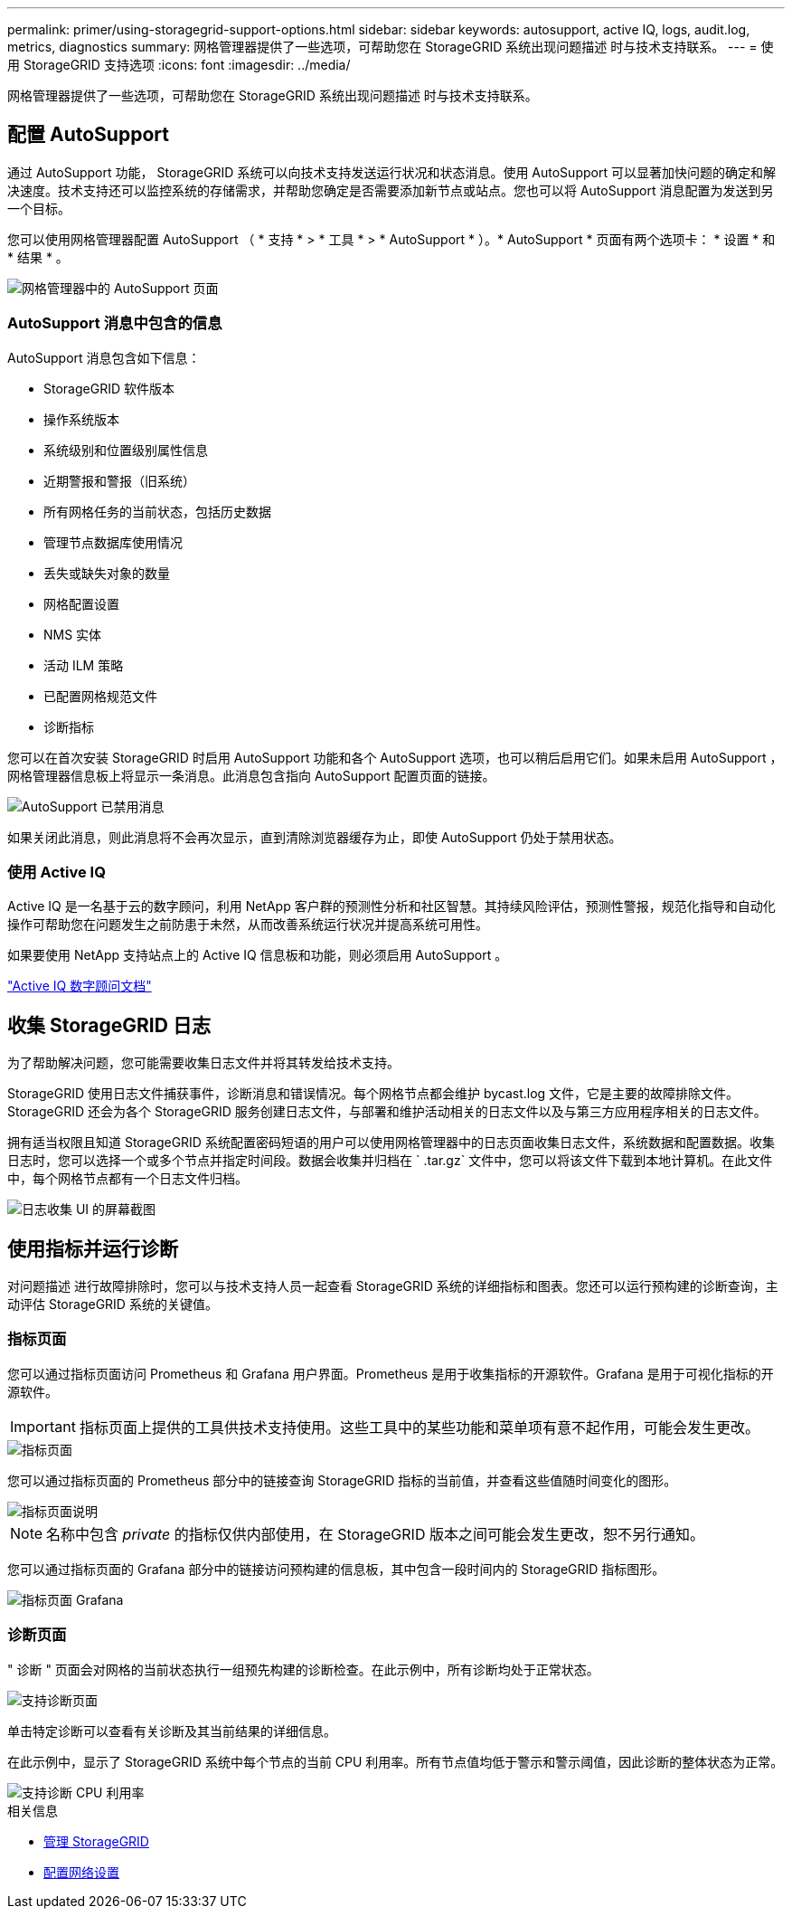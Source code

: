---
permalink: primer/using-storagegrid-support-options.html 
sidebar: sidebar 
keywords: autosupport, active IQ, logs, audit.log, metrics, diagnostics 
summary: 网格管理器提供了一些选项，可帮助您在 StorageGRID 系统出现问题描述 时与技术支持联系。 
---
= 使用 StorageGRID 支持选项
:icons: font
:imagesdir: ../media/


[role="lead"]
网格管理器提供了一些选项，可帮助您在 StorageGRID 系统出现问题描述 时与技术支持联系。



== 配置 AutoSupport

通过 AutoSupport 功能， StorageGRID 系统可以向技术支持发送运行状况和状态消息。使用 AutoSupport 可以显著加快问题的确定和解决速度。技术支持还可以监控系统的存储需求，并帮助您确定是否需要添加新节点或站点。您也可以将 AutoSupport 消息配置为发送到另一个目标。

您可以使用网格管理器配置 AutoSupport （ * 支持 * > * 工具 * > * AutoSupport * ）。* AutoSupport * 页面有两个选项卡： * 设置 * 和 * 结果 * 。

image::../media/autosupport_accessing_settings.png[网格管理器中的 AutoSupport 页面]



=== AutoSupport 消息中包含的信息

AutoSupport 消息包含如下信息：

* StorageGRID 软件版本
* 操作系统版本
* 系统级别和位置级别属性信息
* 近期警报和警报（旧系统）
* 所有网格任务的当前状态，包括历史数据
* 管理节点数据库使用情况
* 丢失或缺失对象的数量
* 网格配置设置
* NMS 实体
* 活动 ILM 策略
* 已配置网格规范文件
* 诊断指标


您可以在首次安装 StorageGRID 时启用 AutoSupport 功能和各个 AutoSupport 选项，也可以稍后启用它们。如果未启用 AutoSupport ，网格管理器信息板上将显示一条消息。此消息包含指向 AutoSupport 配置页面的链接。

image::../media/autosupport_disabled_message.png[AutoSupport 已禁用消息]

如果关闭此消息，则此消息将不会再次显示，直到清除浏览器缓存为止，即使 AutoSupport 仍处于禁用状态。



=== 使用 Active IQ

Active IQ 是一名基于云的数字顾问，利用 NetApp 客户群的预测性分析和社区智慧。其持续风险评估，预测性警报，规范化指导和自动化操作可帮助您在问题发生之前防患于未然，从而改善系统运行状况并提高系统可用性。

如果要使用 NetApp 支持站点上的 Active IQ 信息板和功能，则必须启用 AutoSupport 。

https://docs.netapp.com/us-en/active-iq/index.html["Active IQ 数字顾问文档"^]



== 收集 StorageGRID 日志

为了帮助解决问题，您可能需要收集日志文件并将其转发给技术支持。

StorageGRID 使用日志文件捕获事件，诊断消息和错误情况。每个网格节点都会维护 bycast.log 文件，它是主要的故障排除文件。StorageGRID 还会为各个 StorageGRID 服务创建日志文件，与部署和维护活动相关的日志文件以及与第三方应用程序相关的日志文件。

拥有适当权限且知道 StorageGRID 系统配置密码短语的用户可以使用网格管理器中的日志页面收集日志文件，系统数据和配置数据。收集日志时，您可以选择一个或多个节点并指定时间段。数据会收集并归档在 ` .tar.gz` 文件中，您可以将该文件下载到本地计算机。在此文件中，每个网格节点都有一个日志文件归档。

image::../media/support_logs_select_nodes.png[日志收集 UI 的屏幕截图]



== 使用指标并运行诊断

对问题描述 进行故障排除时，您可以与技术支持人员一起查看 StorageGRID 系统的详细指标和图表。您还可以运行预构建的诊断查询，主动评估 StorageGRID 系统的关键值。



=== 指标页面

您可以通过指标页面访问 Prometheus 和 Grafana 用户界面。Prometheus 是用于收集指标的开源软件。Grafana 是用于可视化指标的开源软件。


IMPORTANT: 指标页面上提供的工具供技术支持使用。这些工具中的某些功能和菜单项有意不起作用，可能会发生更改。

image::../media/metrics_page.png[指标页面]

您可以通过指标页面的 Prometheus 部分中的链接查询 StorageGRID 指标的当前值，并查看这些值随时间变化的图形。

image::../media/metrics_page_prometheus.png[指标页面说明]


NOTE: 名称中包含 _private_ 的指标仅供内部使用，在 StorageGRID 版本之间可能会发生更改，恕不另行通知。

您可以通过指标页面的 Grafana 部分中的链接访问预构建的信息板，其中包含一段时间内的 StorageGRID 指标图形。

image::../media/metrics_page_grafana.png[指标页面 Grafana]



=== 诊断页面

" 诊断 " 页面会对网格的当前状态执行一组预先构建的诊断检查。在此示例中，所有诊断均处于正常状态。

image::../media/support_diagnostics_page.png[支持诊断页面]

单击特定诊断可以查看有关诊断及其当前结果的详细信息。

在此示例中，显示了 StorageGRID 系统中每个节点的当前 CPU 利用率。所有节点值均低于警示和警示阈值，因此诊断的整体状态为正常。

image::../media/support_diagnostics_cpu_utilization.png[支持诊断 CPU 利用率]

.相关信息
* xref:../admin/index.adoc[管理 StorageGRID]
* xref:configuring-network-settings.adoc[配置网络设置]

